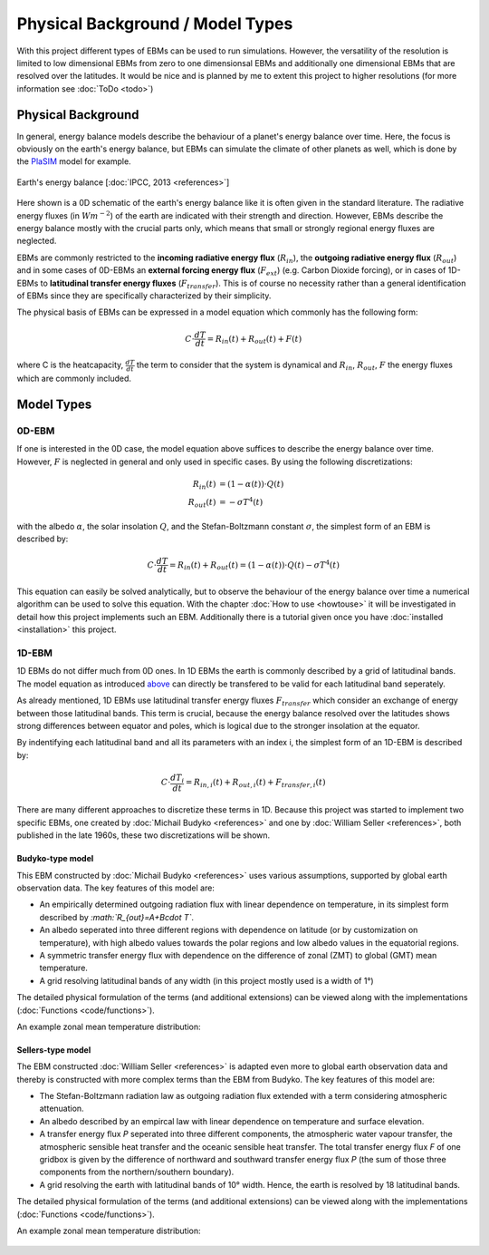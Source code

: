 .. _PlaSIM: https://www.mi.uni-hamburg.de/en/arbeitsgruppen/theoretische-meteorologie/modelle/plasim.html

*********************************
Physical Background / Model Types
*********************************

With this project different types of EBMs can be used to run simulations. 
However, the versatility of the resolution is limited to low dimensional EBMs from zero to one dimensionsal EBMs and additionally one dimensional EBMs that are resolved over the latitudes. It would be nice and is planned by me to extent this project to higher resolutions (for more information see :doc:`ToDo <todo>`)

Physical Background
===================

In general, energy balance models describe the behaviour of a planet's energy balance over time. Here, the focus is obviously on the earth's energy balance, but EBMs can simulate the climate of other planets as well, which is done by the PlaSIM_ model for example.

.. figure:: _static/EB.png
    :align: center
    :width: 80%
    
    Earth's energy balance [:doc:`IPCC, 2013 <references>`]

Here shown is a 0D schematic of the earth's energy balance like it is often given in the standard literature. The radiative energy fluxes (in :math:`Wm^{-2}`) of the earth are indicated with their strength and direction. However, EBMs describe the energy balance mostly with the crucial parts only, which means that small or strongly regional energy fluxes are neglected.

EBMs are commonly restricted to the **incoming radiative energy flux** (:math:`R_{in}`), the **outgoing radiative energy flux** (:math:`R_{out}`) and in some cases of 0D-EBMs an **external forcing energy flux** (:math:`F_{ext}`) (e.g. Carbon Dioxide forcing), or in cases of 1D-EBMs to **latitudinal transfer energy fluxes** (:math:`F_{transfer}`). This is of course no necessity rather than a general identification of EBMs since they are specifically characterized by their simplicity.

The physical basis of EBMs can be expressed in a model equation which commonly has the following form:

.. _above:

.. math::

    C \cdot \frac{dT}{dt} = R_{in}(t) + R_{out}(t) + F (t)

where C is the heatcapacity, :math:`\frac{dT}{dt}` the term to consider that the system is dynamical and :math:`R_{in}`, :math:`R_{out}`, :math:`F` the energy fluxes which are commonly included.

Model Types
===========

0D-EBM
------

If one is interested in the 0D case, the model equation above suffices to describe the energy balance over time. However, :math:`F` is neglected in general and only used in specific cases. By using the following discretizations:

.. math::

    R_{in}(t) & = (1-\alpha(t))\cdot Q(t) \\
    R_{out}(t) & = - \sigma T^4(t)

with the albedo :math:`\alpha`, the solar insolation :math:`Q`, and the Stefan-Boltzmann constant :math:`\sigma`, the simplest form of an EBM is described by:

.. math::

    C \cdot \frac{dT}{dt} = R_{in}(t) + R_{out}(t) = (1-\alpha(t)) \cdot Q(t) - \sigma T^4(t)

This equation can easily be solved analytically, but to observe the behaviour of the energy balance over time a numerical algorithm can be used to solve this equation.
With the chapter :doc:`How to use <howtouse>` it will be investigated in detail how this project implements such an EBM. Additionally there is a tutorial given once you have :doc:`installed <installation>` this project.

1D-EBM
------

1D EBMs do not differ much from 0D ones. In 1D EBMs the earth is commonly described by a grid of latitudinal bands.
The model equation as introduced above_ can directly be transfered to be valid for each latitudinal band seperately. 

As already mentioned, 1D EBMs use latitudinal transfer energy fluxes :math:`F_{transfer}` which consider an exchange of energy between those latitudinal bands. This term is crucial, because the energy balance resolved over the latitudes shows strong differences between equator and poles, which is logical due to the stronger insolation at the equator.

By indentifying each latitudinal band and all its parameters with an index i, the simplest form of an 1D-EBM is described by:

.. math::

    C \cdot \frac{dT_i}{dt} = R_{in,i}(t) + R_{out,i}(t) + F_{transfer,i} (t)

There are many different approaches to discretize these terms in 1D. Because this project was started to implement two specific EBMs, one created by :doc:`Michail Budyko <references>` and one by :doc:`William Seller  <references>`, both published in the late 1960s, these two discretizations will be shown. 

Budyko-type model
^^^^^^^^^^^^^^^^^

This EBM constructed by :doc:`Michail Budyko  <references>` uses various assumptions, supported by global earth observation data. The key features of this model are:

- An empirically determined outgoing radiation flux with linear dependence on temperature, in its simplest form described by *:math:`R_{out}=A+B\cdot T`*.

- An albedo seperated into three different regions with dependence on latitude (or by customization on temperature), with high albedo values towards the polar regions and low albedo values in the equatorial regions.

- A symmetric transfer energy flux with dependence on the difference of zonal (ZMT) to global (GMT) mean temperature.

- A grid resolving latitudinal bands of any width (in this project mostly used is a width of 1°)

The detailed physical formulation of the terms (and additional extensions) can be viewed along with the implementations (:doc:`Functions <code/functions>`).

An example zonal mean temperature distribution:

.. figure:: _static/Budyko_ZMT.png


Sellers-type model
^^^^^^^^^^^^^^^^^^

The EBM constructed :doc:`William Seller  <references>` is adapted even more to global earth observation data and thereby is constructed with more complex terms than the EBM from Budyko. The key features of this model are:

- The Stefan-Boltzmann radiation law as outgoing radiation flux extended with a term considering atmospheric attenuation.

- An albedo described by an empircal law with linear dependence on temperature and surface elevation.

- A transfer energy flux *P* seperated into three different components, the atmospheric water vapour transfer, the atmospheric sensible heat transfer and the oceanic sensible heat transfer. The total transfer energy flux *F* of one gridbox is given by the difference of northward and southward transfer energy flux *P* (the sum of those three components from the northern/southern boundary).

- A grid resolving the earth with latitudinal bands of 10° width. Hence, the earth is resolved by 18 latitudinal bands.

The detailed physical formulation of the terms (and additional extensions) can be viewed along with the implementations (:doc:`Functions <code/functions>`).

An example zonal mean temperature distribution:

.. figure:: _static/Sellers_ZMT.png


